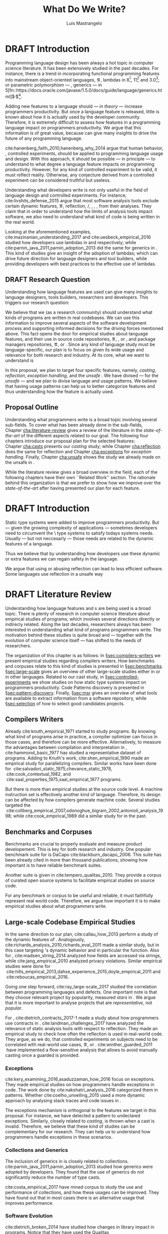 
#+STARTUP: logdrawer
#+TODO: TODO(t) DRAFT(f@/!) IN-THE-BOOK(i!) | DONE(d!) CANCELED(c)

#+BEGIN_SRC emacs-lisp :results silent :exports none
  (setq org-latex-pdf-process
      '("latexmk -pdflatex='pdflatex -interaction nonstopmode -synctex=1' -pdf -bibtex -f %f"))

      (add-to-list 'org-latex-classes
               '("usiinfdocprop"
                  "\\documentclass{usiinfdocprop}
                  [NO-DEFAULT-PACKAGES]
                  [EXTRA]"
                  ("\\chapter{%s}" . "\\chapter*{%s}")
                  ("\\section{%s}" . "\\section*{%s}")
                  ("\\subsection{%s}" . "\\subsection*{%s}")
                  ("\\subsubsection{%s}" . "\\subsubsection*{%s}")
                  ("\\paragraph{%s}" . "\\paragraph*{%s}")
                  ("\\subparagraph{%s}" . "\\subparagraph*{%s}")))
    ;; org-latex-subtitle-separate
    ;; (setq org-export-latex-listings t)
    (setq org-latex-listings t)
    ;; (add-to-list 'org-latex-packages-alist '("" "listings"))
    ;; (add-to-list 'org-latex-packages-alist '("" "color"))
    ;; (add-to-list 'org-latex-packages-alist '("" "cleverref"))
    (add-to-list 'org-entities-user '("rascal" "\\host{Rascal}"))
#+END_SRC

#+TITLE: What Do We Write?
#+LATEX_CLASS: usiinfdocprop
#+LATEX_HEADER: \subtitle{Discovering Unexpected Language Features Usages at Large-Scale by Empirical-based Patterns}
#+AUTHOR: Luis Mastrangelo
#+SELECT_TAGS: :unsafe:
#+LATEX_HEADER: \include{prelude}
#+LATEX_HEADER: \begin{committee}
#+LATEX_HEADER:   \advisor{Prof.}{Matthias Hauswirth}{\USI, Switzerland}
#+LATEX_HEADER:   \coadvisor{Prof.}{Nathaniel Nystrom}{\USI, Switzerland}
#+LATEX_HEADER:   \internalmember{Prof.}{\tbd{Walter Binder}}
#+LATEX_HEADER:   \internalmember{Prof.}{\tbd{Antonio Carzaniga}}
#+LATEX_HEADER:   \internalmember{Prof.}{\tbd{Gabriele Bavota}}
#+LATEX_HEADER:   \internalmember{Prof.}{\tbd{Patrick Eugster}}
#+LATEX_HEADER:   \externalmember{Prof.}{\tbd{Hridesh Rajan}}{\tbd{Iowa State University, United States}}
#+LATEX_HEADER:   \externalmember{Prof.}{\tbd{Tobias Wrigstad}}{\tbd{Uppsala University, Sweden}}
#+LATEX_HEADER:   \externalmember{Prof.}{\tbd{Stefan Hanenberg}}{\tbd{University Duisburg-Essen, Germany}}
#+LATEX_HEADER: \end{committee}
#+LATEX_HEADER: \phddirector{Prof.}{Walter Binder}
#+LATEX_HEADER: \phddirector{Prof.}{Michael Bronstein}
#+LATEX_HEADER: \include{abstract}
#+LATEX_HEADER: \usepackage{tikz}
#+LATEX_HEADER: \usepackage{listings}
#+LATEX_HEADER: \usepackage{color}
#+LATEX_HEADER: \usepackage{cleveref}
#+LATEX_HEADER: \usepackage{mdframed}
#+LATEX_HEADER: \crefname{section}{\S}{faafd}
#+OPTIONS: toc:nil
#+OPTIONS: todo:nil
#+OPTIONS: tags:nil

\frontmatter
#+TOC: headlines 1
\mainmatter

* DRAFT Introduction                                               :patterns:
:LOGBOOK:
- State "DRAFT"      from "DRAFT"      [2017-12-13 Wed 15:54] \\
  Added patterns tag
- State "DRAFT"      from "DRAFT"      [2017-12-10 Sun 21:52] \\
  Prev \subtitle{Understanding How Developers Make Use of Language Features at Large-scale by Empirical-based Patterns}
- State "DRAFT"      from "IN-THE-BOOK" [2017-12-04 Mon 16:59] \\
  Come back to draft
- State "IN-THE-BOOK" from "DRAFT"      [2017-12-04 Mon 16:07]
- State "DRAFT"      from "TODO"       [2017-12-04 Mon 16:07] \\
  Begining importing from old proposal
:END:

Programming language design has been always a hot topic in computer science literature.
It has been extensively studied in the past decades.
For instance, there is a trend in incorporating functional programming features into mainstream object-oriented languages, \eg, lambdas in \java{} 8[fn::https://docs.oracle.com/javase/specs/jls/se8/html/jls-15.html#jls-15.27], \cpp{}11[fn::http://www.open-std.org/jtc1/sc22/wg21/docs/papers/2006/n1968.pdf] and \cs{} 3.0[fn::https://msdn.microsoft.com/en-us/library/bb308966.aspx#csharp3.0overview_topic7]; or parametric polymorphism --- \ie{}, generics --- in \java{} 5[fn::https://docs.oracle.com/javase/1.5.0/docs/guide/language/generics.html]$^{,}$[fn::http://www.oracle.com/technetwork/java/javase/generics-tutorial-159168.pdf].

Adding new features to a language should --- /in theory/ --- increase programmers productivity.
But once a language feature is released, little is known about how it is actually used by the developer community.
Therefore, it is extremely difficult to assess how features in a programming language impact on programmers productivity.
We argue that this information is of great value, because can give many insights to drive the future of any programming language.

cite:hanenberg_faith_2010,hanenberg_why_2014 argue that human behavior, \ie{}, controlled experiments, should be applied to programming language usage and design.
With this approach, it should be possible --- in principle --- to understand to what degree a language feature impacts on programming productivity.
However, for any kind of controlled experiment to be valid, it must reflect reality.
Otherwise, any conjecture derived from a controlled experiment can be considered truthful but useless.

Understanding what developers write is not only useful in the field of language design and controlled experiments.
For instance, cite:livshits_defense_2015 argue that most software analysis tools exclude certain dynamic features, \eg{}, reflection, \setjmp{}/\longjmp{}, \jni [fn::https://docs.oracle.com/javase/8/docs/technotes/guides/jni/spec/jniTOC.html], \eval{}, \etc{}, from their analyses.
They claim that in order to understand how the limits of analysis tools impact software, we also need to understand what kind of code is being written in the real world.

Looking at the aforementioned examples, cite:mazinanian_understanding_2017 and cite:uesbeck_empirical_2016
studied how developers use lambdas in \java{} and \cpp{} respectively; while cite:parnin_java_2011,parnin_adoption_2013 did the same for generics in \java{}.
This kind of studies give an insight of the adoption of lambdas;
which can drive future direction for language designers and tool builders,
while providing developers with best practices to the effective use of lambdas.

** DRAFT Research Question
:LOGBOOK:
- State "DRAFT"      from "DRAFT"      [2017-12-10 Sun 18:25] \\
  Prev RQ: How --- and why --- statically-typed languages constraints circumvent the static type system?
- State "DRAFT"      from "TODO"       [2017-12-10 Sun 17:56] \\
  Changing RQ
:END:

Understanding how language features are used can give many insights to language designers, tools builders, researchers and developers.
This triggers our research question:

#+BEGIN_EXPORT latex
\rquestion{Are there \emph{unexpected usages of language features} in-the-wild that can give new insights to language designers, tools builders, researchers and developers?}
#+END_EXPORT

We believe that we (as a research community) should understand what kinds of programs are written in real codebases.
We can use this information to improve several aspects of the software development process and supporting informed decisions for the driving forces mentioned above.
This fact opens the door for empirical studies about language features, and their use in source code repositories, \eg{}, \github{}, \gitlab{} or \bitbucket{}, and package managers repositories, \eg{}, \mavencentral [fn::http:/central.sonatype.org/] or \npm [fn::https://www.npmjs.com/]. 
Since any kind of language study must be language-specific, our plan is to focus on \java{} given its wide usage and relevance for both research and industry.
At its core, what we want to understand is

In this proposal, we plan to target four specific \java{} features, namely, /casting/, /reflection/, /exception handling/, and the /unsafe \api{}/.
We have divised --- for the /unsafe \api{}/ --- and we plan to divise language and \api{} usage patterns.
We believe that having usage patterns can help us to better categorize features and thus understanding how the feature is actually used.

** Proposal Outline

Understanding what programmers write is a broad topic involving several sub-fields.
To cover what has been already done in the sub-fields, Chapter\nbsp{}[[cha:literature-review]] gives a review of the literature in the /state-of-the-art/ of the different aspects related to our goal.
The following four chapters introduce our proposal plan for the selected features:
Chapter\nbsp{}[[cha:casts]] presents our /casting/ study; while Chapter\nbsp{}[[cha:reflection]] does the same for reflection and Chapter\nbsp{}[[cha:exceptions]] for /exception handling/.
Finally, Chapter\nbsp{}[[cha:unsafe]] shows the study we already made on the unsafe \api{} in \java{}.

While the literature review gives a broad overview in the field, each of the following chapters have their own ``Related Work'' section. 
The rationale behind this organization is that we prefer to show how we improve over the /state-of-the-art/ after having presented our plan for each feature.

# Understanding the Use of Language Features in Java.
# To understand patterns.Mining language features thesis.
# Research Question: Is Java Safe?
# Methodological Contribution, to evolve your language.
# Motivate the umbrella that put together those 3 pillars.
# In our research proposal we investigate the feasibility of

* DRAFT Introduction                                                 :unsafe:
:LOGBOOK:
- State "DRAFT"      from "TODO"       [2017-12-13 Wed 15:55] \\
  New headline for safety/unsafe
:END:

Static type systems were added to improve programmers productivity.
But --- given the growing complexity of applications --- sometimes developers need to circumvent the \static\ type systems to satisfy todays systems needs.
Usually --- but not neccesarly --- those needs are related to the dynamic features of a language.

Thus we believe that by understanding how developers use these dynamic or extra features we can regain safety in the language.

We argue that using or abusing reflection can lead to less efficient software.
Some languages use reflection in a unsafe way

* DRAFT Literature Review <<cha:literature-review>> :patterns:
:LOGBOOK:
- State "DRAFT"      from              [2017-12-10 Sun 17:33] \\
  let's start
:END:

Understanding how language features and \api{}s are being used is a broad topic.
There is plenty of research in computer science literature about empirical studies of programs; which involves several directions directly or indirecly related.
Along the last decades, researchers always has been interested in understanding what kind of programs programmers write.
The motivation behind these studies is quite broad and --- together with the evolution of computer science itself --- has shifted to the needs of researchers.

The organization of this chapter is as follows:
In \S{}[[sec:compilers-writers]] we present empirical studies regarding compilers writers.
How benchmarks and corpuses relate to this kind of studies is presented in \S{}[[sec:benchmarks]].
\S[[sec:large-scale]] gives an overview of other large-scale studies either in \java{} or in other languages.
Related to our cast study, in \S{}[[sec:controlled-experiments]] we show studies on how static type systems impact on programmers productivity.
Code Patterns discovery is presented in \S{}[[sec:pattern-discovery]].
Finally, \S{}[[sec:msr]] gives an overview of what tools are available to extract information from a software repository, while \S{}[[sec:selection]] of how to select good candidates projects.

** Compilers Writers <<sec:compilers-writers>>

Already cite:knuth_empirical_1971 started to study \fortran{} programs.
By knowing what kind of programs arise in practice, a compiler optimizer can focus in those cases, and therefore can be more effective.
Alternatively, to measure the advantages between compilation and interpretation in \basic{}, cite:hammond_basic_1977 has studied a representative dataset of programs.
Adding to Knuth's work, cite:shen_empirical_1990 made an empirical study for parallelizing compilers.
Similar works have been done for \cobol{}\nbsp{}cite:salvadori_static_1975,chevance_static_1978, \pascal{}\nbsp{}cite:cook_contextual_1982, and \apl{}\nbsp{}cite:saal_properties_1975,saal_empirical_1977 programs.

But there is more than empirical studies at the source code level.
A machine instruction set is effectively another kind of language.
Therefore, its design can be affected by how compilers generate machine code.
Several studies targeted the \jvm{}\nbsp{}cite:collberg_empirical_2007,odonoghue_bigram_2002,antonioli_analysis_1998; while\nbsp{}cite:cook_empirical_1989 did a similar study for \lilith{} in the past.

** Benchmarks and Corpuses <<sec:benchmarks>>

Benchmarks are crucial to properly evaluate and measure product developement.
This is key for both research and industry.
One popular benchmark suite for \java{} is DaCapo\nbsp{}cite:blackburn_dacapo_2006.
This suite has been already cited in more than thousand publications, showing how important is to have reliable benchmark suites.

Another suite is given in\nbsp{}cite:tempero_qualitas_2010.
They provide a corpus of curated open source systems to facilitate empirical studies on source code.

For any benchmark or corpus to be useful and reliable, it must faithfully represent real world code.
Therefore, we argue how important it is to make empirical studies about what programmers write.

** Large-scale Codebase Empirical Studies <<sec:large-scale>>

In the same direction to our plan, cite:callau_how_2013 perform a study of the dynamic features of \smalltalk{}.
Analogously, cite:richards_analysis_2010,richards_eval_2011 made a similar study, but in this case targeting \javascript{}'s dynamic behavior and in particular the \eval{} function.
Also for \javascript{}, cite:madsen_string_2014 analyzed how fields are accessed via strings, while\nbsp{}cite:jang_empirical_2010 analyzed privacy violations.
Similar empirical studies were done for \php{}\nbsp{}cite:hills_empirical_2013,dahse_experience_2015,doyle_empirical_2011 and \swift{}\nbsp{}cite:reboucas_empirical_2016. 

Going one step forward, cite:ray_large-scale_2017 studied the correlation between programming languages and defects.
One important note is that they choose relevant project by popularity, measured \emph{stars} in \github{}.
We argue that it is more important to analyse projects that are /representative/, not /popular/.

For \java{}, cite:dietrich_contracts_2017-1 made a study about how programmers use contracts in \mavencentral{}.
cite:landman_challenges_2017 have analyzed the relevance of static analysis tools with respect to reflection.
They made an empirical study to check how often the reflection \api{} is used in real-world code.
They argue, as we do, that controlled experiments on subjects need to be correlated with real-world use cases, \eg{}, \github{} or \mavencentral{}.
cite:winther_guarded_2011 \nbsp{}have implemented a flow-sensitive analysis that allows to avoid manually casting once a guarded \instanceof{} is provided.

*** Exceptions
:PROPERTIES:
:UNNUMBERED: t
:END:

cite:kery_examining_2016,asaduzzaman_how_2016 focus on exceptions.
They made empirical studies on how programmers handle exceptions in \java{} code.
The work done by\nbsp{}cite:nakshatri_analysis_2016 categorized them in patterns.
Whether\nbsp{}cite:coelho_unveiling_2015 used a more dynamic approach by analysing stack traces and code issues in \github{}.

The exceptions mechanism is orthogonal to the features we target in this proposal.
For instance, we have detected a \smu{} pattern to \throw{} undeclared exceptions.
Similarly, closely related to /casting/, \cce{} is thrown when a cast is invalid.
Therefore, we believe that these kind of studies can be complementary for our research.
They can help us to understand how programmers handle exceptions in these scenarios.

*** Collections and Generics
:PROPERTIES:
:UNNUMBERED: t
:END:

The inclusion of generics in \java{} is closely related to collections.
cite:parnin_java_2011,parnin_adoption_2013 studied how generics were adopted by \java{} developers.
They found that the use of generics do not significantly reduce the number of type casts.

cite:costa_empirical_2017 have mined \github{} corpus to study the use and performance of collections, and how these usages can be improved.
They have found out that in most cases there is an alternative usage that improves performance.

*** Software Evolution
:PROPERTIES:
:UNNUMBERED: t
:END:

cite:dietrich_broken_2014 have studied how changes in \api{} library impact in \java{} programs.
Notice that they have used the Qualitas Corpus\nbsp{}cite:tempero_qualitas_2010 mentioned above for their study.

** Controlled Experiments on Subjects <<sec:controlled-experiments>>

There is an extensive literature \perse{} in controlled experiments on subjects to understand several aspects in programming, and programming languages.
For instance, cite:soloway_empirical_1984 tried to understand the how expert programmers face problem solving.
cite:budd_theoretical_1980 made a empirical study on how effective is mutation testing.
cite:prechelt_empirical_2000 compared how a given --- fixed --- task was implemented in several programming languages.

cite:latoza_developers_2010 realize that, in essence, programmers need to answer reachability questions to understand large codebases.

*** Impact of using Static Type systems
:PROPERTIES:
:UNNUMBERED: t
:END:

Several authors\nbsp{}cite:stuchlik_static_2011,mayer_empirical_2012,harlin_impact_2017 measure whether using a static-type system improves programmers productivity.
They compare how a static and a dynamic type system impact on productivity.
The common setting for these studies is to have a set of programming problems.
Then, let a group of developers solve them in both a static and dynamic languages.

For these kind of studies to reflect reality, the problems to be solved need to be representative of the real-world code.
Having artificial problems may lead to invalid conclusions.

The work by\nbsp{}cite:wu_how_2017,wu_learning_2017 goes towards this direction.
They have examined programs written by students to understand real debugging conditions.
Their focus is on ill-typed programs written in \haskell{}.
Unfortunately, these dataset does not correspond to real-world code.
Our focus is to analyze code by experienced programmers.

Therefore, it is important to study how casts are used in real-world code.
Having a deep understanding of actual usage of casts can led to
Informed decisions when designing these kind of experiments.

** DRAFT Code Patterns Discovery <<sec:pattern-discovery>>
:LOGBOOK:
- State "DRAFT"      from "DRAFT"      [2017-12-06 Wed 16:12] \\
  Rascal implements backtracking & fixed point (used by dataflow analysis)
- State "DRAFT"      from "DRAFT"      [2017-12-05 Tue 15:18] \\
  How the pattern discovery relate to static analysis, how powerful they are?
- State "DRAFT"      from "TODO"       [2017-12-05 Tue 15:17] \\
  Need to add Rascal
:END:

cite:posnett_thex:_2010 have extended \asm{}\nbsp{}cite:bruneton_asm:_2002,kuleshov_using_2007 to implement symbolic execution and recognize call sites.
However, this is only a meta-pattern detector, and not a pattern discovery.
cite:hu_dynamic_2008 used both dynamic and static analysis to discover design patterns, while cite:arcelli_design_2008 used only dynamic.

Trying to unify analysis and transformation tools\nbsp{}cite:vinju_how_2006, cite:klint_rascal:_2009 built \rascal a DSL that aims to bring them together. 

For our study on \smu{}, we needed to discover usage patterns.
Given its a singleton class, we have collected call sites, and proceed with a semi-automatic analysis.
On the other hand, our study related to casts involved a much more complex analysis.
Therefore we have decided to implement it with manual inspection.

** TODO Tools for Mining Software Repositories <<sec:msr>> :boa:lgtm:candoia:

When talking about mining software repositories, we refer to extracting any kind of information from large-scale codebase repositories.
Usually doing so requires several engineering but challenging tasks.
The most common being downloading, storing, parsing, analyzing and properly extracting different kinds of artifacts.
In this scenario, there are several tools that allows a researcher or developer to query information about software repositories.

cite:dyer_boa:_2013,dyer_declarative_2013 built \boa{}, both a domain-specific language and an online platform[fn::http://boa.cs.iastate.edu/].
It is used to query software repositories on two popular hosting services, \github [fn::https://github.com/] and \sourceforge [fn::https://sourceforge.net/].
The same authors of \boa{} made a study on how new features in \java{} were adopted by developers\nbsp{}cite:dyer_mining_2014.
This study is based \sourceforge{} data.
The current problem with \sourceforge{} is that is outdated.
For our study on \smu{}, we first tried using \boa{} with \sourceforge{}.
We found out that only few projects were using \smu{}.
In contrast, our final study using \maven{} found that an order of magnitude more were using \smu{}.

cite:gousios_ghtorent_2013 provides an offline mirror of \github{} that allows researchers to query any kind of that data.
Later on, cite:gousios_lean_2014 published the dataset construction process of \github{}.

Similar to \boa{}, \lgtm [fn::https://lgtm.com/] is a platform to query software projects properties.
It works by querying repositories from \github{}.
But it does not work at a large-scale, \ie{}, \lgtm{} allows the user to query just a few projects.
Unlike \boa{}, \lgtm{} is based on \ql{}, an object-oriented domain-specific language to query recursive data structures\nbsp{}cite:avgustinov_ql:_2016.

On top of \boa{}, cite:tiwari_candoia:_2017 built \candoia [fn::http://candoia.github.io/], ``A Platform for Building and Sharing Mining Software Repositories Tools as Apps''.
Although it is not a mining software repository \perse{}, it eases the creation of mining applications.

Another tool to analyze large software repositories is presented in\nbsp{}cite:brandauer_spencer:_2017.
In this case, the analysis is dynamic, based on program traces.
At the time of this writing, the service[fn::http://www.spencer-t.racing/datasets] was unavailable for testing.

** DRAFT Selecting Good Representatives <<sec:selection>>
:LOGBOOK:
- State "DRAFT"      from "TODO"       [2017-12-06 Wed 17:42] \\
  Added SPS for project sampling, and promote good representatives selection to section.
:END:

Another dimension to consider when analyzing large codebases, is how relevant the repositories are.
cite:lopes_dejavu:_2017 made a study to measure code duplication in \github{}.

They found out that much of the code there is actually duplicated.
This raises a flag when consider which projects analyze when doing mining software repositories. 

cite:nagappan_diversity_2013 have developed the Software Projects Sampling (SPS) tool.
SPS tries to find a maximal set of projects based on representativeness and diversity.
Diversity dimensions considered include total lines of code, project age, activity, and of the last 12 months, number of contributors, total code churn, and number of commits.

# Implicits in Scala
# Users/Compilers Java/Scala generated bytecode
# Jurgen Vinju paper: http://homepages.cwi.nl/~storm/publications/visitor.pdf

** Code Recommenders
** DRAFT Existing Patterns <<cha:patterns>>
:PROPERTIES:
:COLUMNS:  %ITEM(Name) %Citation %10Found-In
:END:
:LOGBOOK:
- State "DRAFT"      from "TODO"       [2017-12-10 Sun 17:47] \\
  Demote patterns into literature review
:END:

#+CAPTION: hola q tal
# #+ATTR_LATEX: :caption \bicaption{HeadingA}{HeadingB}
#+BEGIN: columnview :hlines 1 :maxlevel 3 :id local :skip-empty-rows t
| Name                                       | Citation                     | Found-In                     |
|--------------------------------------------+------------------------------+------------------------------|
| Specifying Application Extensions          | cite:livshits_improving_2006 | =columba=, =jedit=, =tomcat= |
| Custom-made Object Serialization Scheme    | cite:livshits_improving_2006 | =jgap=                       |
| Improving Portability Using Reflection     | cite:livshits_improving_2006 | =gruntspud=, =jfreechart=    |
| Code Unavailable Until Deployment          | cite:livshits_improving_2006 | =columba=                    |
| Using ~Class.forName~ for its Side-effects | cite:livshits_improving_2006 | =jfreechart=                 |
| Getting Around Static Type Checking        | cite:livshits_improving_2006 | =columba=                    |
| Providing a Built-in Interpreter           | cite:livshits_improving_2006 | =jedit=                      |
| Guarded Casts                              | cite:winther_guarded_2011    | -                            |
| Semi-guarded Casts                         | cite:winther_guarded_2011    | -                            |
| Unguarded Casts                            | cite:winther_guarded_2011    | -                            |
| Safe Casts                                 | cite:winther_guarded_2011    | -                            |
| CorrectCasts                               | cite:landman_challenges_2017 |                              |
| WellBehavedClassLoaders                    | cite:landman_challenges_2017 |                              |
| IgnoringExceptions1                        | cite:landman_challenges_2017 |                              |
| IgnoringExceptions2                        | cite:landman_challenges_2017 |                              |
| IndexedCollections                         | cite:landman_challenges_2017 |                              |
| MetaObjectsInTables                        | cite:landman_challenges_2017 |                              |
| MultipleMetaObjects                        | cite:landman_challenges_2017 |                              |
| EnvironmentStrings                         | cite:landman_challenges_2017 |                              |
| UndecidableFiltering                       | cite:landman_challenges_2017 |                              |
| NoProxy                                    | cite:landman_challenges_2017 |                              |
 #+END:

*** Specifying Application Extensions
:PROPERTIES:
:Description: Unclear pattern
:Citation: cite:livshits_improving_2006
:Found-In: =columba=, =jedit=, =tomcat=
:Category: reflection
:END:
**** Snippet

#+BEGIN_SRC java
public void addHandlers(String path) {
        XmlIO xmlFile = new XmlIO(DiskIO.getResourceURL(path));
        xmlFile.load();
        XmlElement list = xmlFile.getRoot().getElement("handlerlist");
        Iterator it = list.getElements().iterator();
        while (it.hasNext()) {
            XmlElement child = (XmlElement) it.next();
            String id = child.getAttribute("id");
            String clazz = child.getAttribute("class");
            AbstractPluginHandler handler = null;
            try {
                Class c = Class.forName(clazz);
                handler = (AbstractPluginHandler) c.newInstance();
                registerHandler(handler);
            } catch (ClassNotFoundException e) {
                if (Main.DEBUG) e.printStackTrace();
            } catch (InstantiationException e1) {
                if (Main.DEBUG) e1.printStackTrace();
            } catch (IllegalAccessException e1) {
                if (Main.DEBUG) e1.printStackTrace();
        }
    }
}
#+END_SRC

**** Discussion

This pattern is not clear.
It would be interesting to see how these extensions are used,
and what is the rationale of being of using these extensions as plug-ins.

*** Custom-made Object Serialization Scheme
:PROPERTIES:
:Description: Using reflection to serialize/deserialize objects.
:Citation: cite:livshits_improving_2006
:Found-In: =jgap=
:Category: reflection
:END:
**** Snippet

#+BEGIN_SRC java
String geneClassName = thisGeneElement.
           getAttribute(CLASS_ATTRIBUTE);
Gene thisGeneObject = (Gene) Class.forName(
             geneClassName).newInstance();
#+END_SRC

**** Discussion

~Unsafe~ can be used to serialize/deserialze objects as well.
Actually, some unsafe implementations have a fallback to reflection in case
unsafe is not available.

*** Improving Portability Using Reflection   
:PROPERTIES:
:Description: Sometimes reflection is used as a mechanism to dead with incompatibility issues across different platforms.
:Citation: cite:livshits_improving_2006
:Found-In: =gruntspud=, =jfreechart=
:Category: reflection
:END:
**** Snippet

#+BEGIN_SRC java
try {
            Class macOS  = Class.forName("gruntspud.standalone.os.MacOSX");
            Class argC[] = {ViewManager.class};
            Object arg[] = {context.getViewManager()};
            Method init = macOS.getMethod("init", argC);
            Object obj  = macOS.newInstance();
            init.invoke(obj, arg);
        } catch (Throwable t) {
            // not on macos
}
#+END_SRC

#+BEGIN_SRC java
Method m = c.getMethod("clone", null);
if (Modifier.isPublic(m.getModifiers())) {
    try {
        result = m.invoke(object, null);
    }
    catch (Exception e) {
        e.printStackTrace();
    }
}
#+END_SRC

#+BEGIN_SRC java
try {
    //  Test for being run under JDK 1.4+
    Class.forName("javax.imageio.ImageIO");
    //  Test for JFreeChart being compiled
    //  under JDK 1.4+
    Class.forName("org.jfree.chart.encoders.SunPNGEncoderAdapter");
} catch (ClassNotFoundException e) {
    // ...
}
#+END_SRC
**** Discussion

What can we say?

*** Code Unavailable Until Deployment        
:PROPERTIES:
:Description: This pattern uses reflection to load and query a class that is not available at compile-time.
:Citation: cite:livshits_improving_2006
:Found-In: =columba=
:Category: reflection
:END:
**** Snippet

#+BEGIN_SRC java
Method getVersionMethod =
    Class.forName("org.columba.core.main.ColumbaVersionInfo").
        getMethod("getVersion", new Class[0]);
return (String) getVersionMethod.invoke(null,new Object[0]);
#+END_SRC

**** Discussion

How could be solve this problem by using information available
at compile-time?

*** Using ~Class.forName~ for its Side-effects 
:PROPERTIES:
:Description: By using this pattern one can call the class constructor, which might be needed independently by a later call-site.
:Citation: cite:livshits_improving_2006
:Found-In: =jfreechart=
:Category: reflection
:END:
**** Snippet

#+BEGIN_SRC java
public JDBCCategoryDataset(String url, String driverName,
                           String user, String passwd)
    throws ClassNotFoundException, SQLException
{
    Class.forName(driverName);
    this.connection = DriverManager.getConnection(url, user, passwd);
}
#+END_SRC

**** Discussion

Commonly used by ~JDBC~ API to load database drivers.

*** Getting Around Static Type Checking      
:PROPERTIES:
:Description: This pattern allows to circumvent safety features of the language.
:Citation: cite:livshits_improving_2006
:Found-In: =columba=
:Category: reflection
:END:
**** Snippet

#+BEGIN_SRC java
fieldSysPath = ClassLoader.class.getDeclaredField("sys_paths");
fieldSysPath.setAccessible(true);
if (fieldSysPath != null) {
    fieldSysPath.set(System.class.getClassLoader(), null);
}
#+END_SRC

**** Discussion

Is it possible to achieve the same effect using =sun.misc.Unsafe=?

*** Providing a Built-in Interpreter         
:PROPERTIES:
:Description: Implementing an interpreter, scripting language as a ~Java~ extension
:Citation: cite:livshits_improving_2006
:Found-In: =jedit=
:Category: reflection
:END:
**** Snippet
**** Discussion

This pattern seems too much like a high level pattern.
Although having ~semantic~ patterns is what we want, a pattern without a ~snippet~ is too high level and application-specific.

*** Guarded Casts
:PROPERTIES:
:Description: Cast guarded
:Citation: cite:winther_guarded_2011 
:Found-In: -
:Category: cast
:END:
**** Snippet

#+BEGIN_SRC java
if (o instanceof Foo) {
    Foo foo = (Foo)o;
    // ...
}
#+END_SRC

#+BEGIN_SRC java
if (o instanceof Foo && ((Foo)o).isBar()) {
    // ...
}
#+END_SRC

#+BEGIN_SRC java
Bar bar = o instanceof Foo ? ((Foo)o).getBar() : null;
#+END_SRC

=dead-if-guarded= cast version

#+BEGIN_SRC java
if (!(o instanceof Foo)) {
    return;
}
Foo foo = (Foo)o;
#+END_SRC

=ensure-guarded= casts

#+BEGIN_SRC java
if (!(o instanceof Foo)) {
    o = new Foo();
}
Foo foo = (Foo)o; 
#+END_SRC

=while-guarded= cast

#+BEGIN_SRC java
while (o != null && !(o instanceof Foo)) {
    o = o.parent();
}
Foo foo = (Foo)o;
#+END_SRC

*** Semi-guarded Casts
:PROPERTIES:
:Description: This casts are provided at an application-level instead of with runtime information.
:Citation: cite:winther_guarded_2011 
:Found-In: -
:Category: cast
:END:
**** Snippet

#+BEGIN_SRC java
Foo foo = ...
if (foo.isBar()) {
    Bar bar = (Bar)foo;
    // ...
}
#+END_SRC

*** Unguarded Casts
:PROPERTIES:
:Description: Non guarded
:Citation: cite:winther_guarded_2011 
:Found-In: -
:Category: cast
:END:
**** Snippet

#+BEGIN_SRC java
List list = ...{ // a list of Foo elements
for (Object o : list) {
    Foo foo = (Foo)o;
    // ...
}
#+END_SRC

#+BEGIN_SRC java
Calendar copy = (Calendar)calendar.clone();
#+END_SRC

*** Safe Casts
:PROPERTIES:
:Description: Primitive conversions, just for the sake of completeness.
:Citation: cite:winther_guarded_2011 
:Found-In: -
:Category: cast
:END:
**** Snippet

#+BEGIN_SRC java
(char)42
#+END_SRC

#+BEGIN_SRC java
(Integer)42
#+END_SRC

*** CorrectCasts
:PROPERTIES:
:Citation: cite:landman_challenges_2017 
:END:
*** WellBehavedClassLoaders
:PROPERTIES:
:Citation: cite:landman_challenges_2017 
:END:
*** IgnoringExceptions1
:PROPERTIES:
:Citation: cite:landman_challenges_2017 
:END:
*** IgnoringExceptions2
:PROPERTIES:
:Citation: cite:landman_challenges_2017 
:END:
*** IndexedCollections
:PROPERTIES:
:Citation: cite:landman_challenges_2017 
:END:
*** MetaObjectsInTables
:PROPERTIES:
:Citation: cite:landman_challenges_2017 
:END:
*** MultipleMetaObjects
:PROPERTIES:
:Citation: cite:landman_challenges_2017 
:END:
*** EnvironmentStrings
:PROPERTIES:
:Citation: cite:landman_challenges_2017 
:END:
*** UndecidableFiltering
:PROPERTIES:
:Citation: cite:landman_challenges_2017 
:END:
*** NoProxy
:PROPERTIES:
:Citation: cite:landman_challenges_2017 
:END:

* Casts <<cha:casts>> :patterns:

cite:winther_guarded_2011 proposes a flow-sensitive analysis to eliminate
redundant casts in ~Java~.
He presents some casts patterns that he needs to deal with in his analysis.
Notice that these patterns are structural ones.

cite:staicu_understanding_2017

cite:buse_synthesizing_2012

It does not show the purpose of casts, neither the rationale.
What we are trying to understand is why developers use casts,
and how could we avoid them, if we have to.

* Reflection Patterns <<cha:reflection>> :patterns:

This list of patterns are more of semantic patterns.

* Exceptions <<cha:exceptions>> :patterns:

Here we talk about exceptions.

* Unsafe API <<cha:unsafe>> :patterns:

Our study on unsafe we have divised several usage patterns.


bibliographystyle:plainnat
bibliography:proposal.bib
